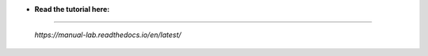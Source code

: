 * **Read the tutorial here:**
-----------------------------

 *https://manual-lab.readthedocs.io/en/latest/*
